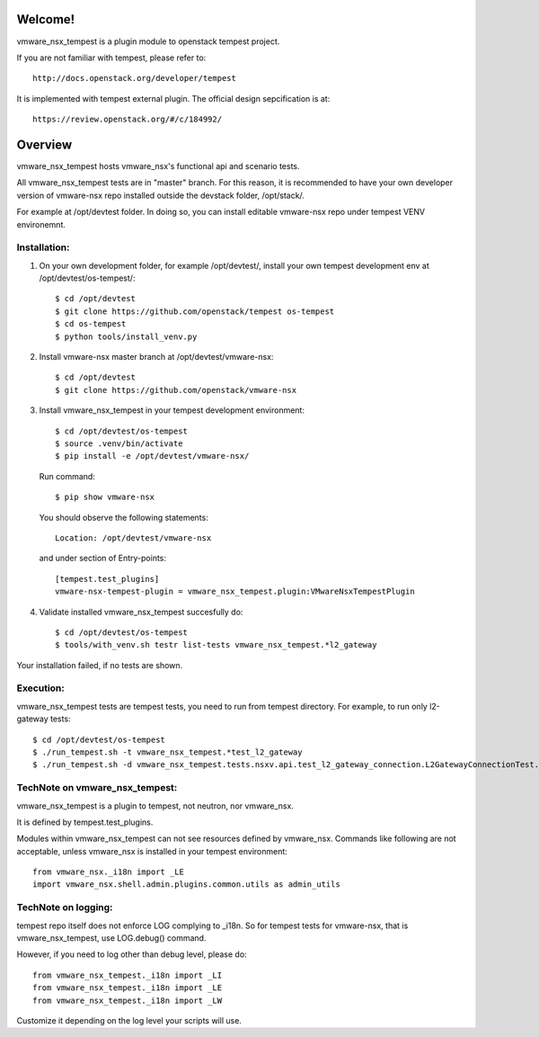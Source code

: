 Welcome!
========
vmware_nsx_tempest is a plugin module to openstack tempest project.

If you are not familiar with tempest, please refer to::

   http://docs.openstack.org/developer/tempest

It is implemented with tempest external plugin.
The official design sepcification is at::

    https://review.openstack.org/#/c/184992/

Overview
========

vmware_nsx_tempest hosts vmware_nsx's functional api and scenario tests.

All vmware_nsx_tempest tests are in "master" branch. For this reason,
it is recommended to have your own developer version of vmware-nsx repo
installed outside the devstack folder, /opt/stack/.

For example at /opt/devtest folder. In doing so, you can install
editable vmware-nsx repo under tempest VENV environemnt.

Installation:
-------------

#. On your own development folder, for example /opt/devtest/,
   install your own tempest development env at /opt/devtest/os-tempest/::

    $ cd /opt/devtest
    $ git clone https://github.com/openstack/tempest os-tempest
    $ cd os-tempest
    $ python tools/install_venv.py

#. Install vmware-nsx master branch at /opt/devtest/vmware-nsx::

    $ cd /opt/devtest
    $ git clone https://github.com/openstack/vmware-nsx

#. Install vmware_nsx_tempest in your tempest development environment::

    $ cd /opt/devtest/os-tempest
    $ source .venv/bin/activate
    $ pip install -e /opt/devtest/vmware-nsx/

   Run command::

    $ pip show vmware-nsx

   You should observe the following statements::

    Location: /opt/devtest/vmware-nsx

   and under section of Entry-points::

    [tempest.test_plugins]
    vmware-nsx-tempest-plugin = vmware_nsx_tempest.plugin:VMwareNsxTempestPlugin

#. Validate installed vmware_nsx_tempest succesfully do::

    $ cd /opt/devtest/os-tempest
    $ tools/with_venv.sh testr list-tests vmware_nsx_tempest.*l2_gateway

Your installation failed, if no tests are shown.

Execution:
----------

vmware_nsx_tempest tests are tempest tests, you need to
run from tempest directory. For example, to run only l2-gateway tests::

    $ cd /opt/devtest/os-tempest
    $ ./run_tempest.sh -t vmware_nsx_tempest.*test_l2_gateway
    $ ./run_tempest.sh -d vmware_nsx_tempest.tests.nsxv.api.test_l2_gateway_connection.L2GatewayConnectionTest.test_csuld_single_device_interface_vlan

TechNote on vmware_nsx_tempest:
-------------------------------

vmware_nsx_tempest is a plugin to tempest, not neutron, nor vmware_nsx.

It is defined by tempest.test_plugins.

Modules within vmware_nsx_tempest can not see resources defined
by vmware_nsx. Commands like following are not acceptable, unless
vmware_nsx is installed in your tempest environment::

    from vmware_nsx._i18n import _LE
    import vmware_nsx.shell.admin.plugins.common.utils as admin_utils

TechNote on logging:
--------------------
tempest repo itself does not enforce LOG complying to _i18n.
So for tempest tests for vmware-nsx, that is vmware_nsx_tempest,
use LOG.debug() command.

However, if you need to log other than debug level, please do::

    from vmware_nsx_tempest._i18n import _LI
    from vmware_nsx_tempest._i18n import _LE
    from vmware_nsx_tempest._i18n import _LW

Customize it depending on the log level your scripts will use.
